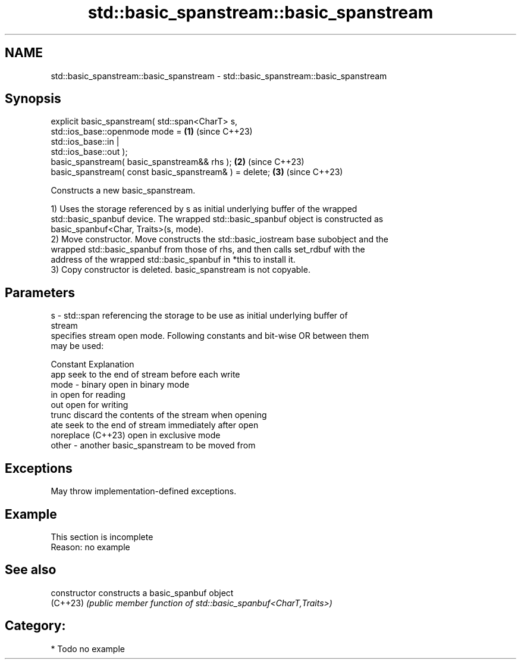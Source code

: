 .TH std::basic_spanstream::basic_spanstream 3 "2024.06.10" "http://cppreference.com" "C++ Standard Libary"
.SH NAME
std::basic_spanstream::basic_spanstream \- std::basic_spanstream::basic_spanstream

.SH Synopsis
   explicit basic_spanstream( std::span<CharT> s,
   std::ios_base::openmode mode =                                     \fB(1)\fP (since C++23)
                                  std::ios_base::in |
   std::ios_base::out );
   basic_spanstream( basic_spanstream&& rhs );                        \fB(2)\fP (since C++23)
   basic_spanstream( const basic_spanstream& ) = delete;              \fB(3)\fP (since C++23)

   Constructs a new basic_spanstream.

   1) Uses the storage referenced by s as initial underlying buffer of the wrapped
   std::basic_spanbuf device. The wrapped std::basic_spanbuf object is constructed as
   basic_spanbuf<Char, Traits>(s, mode).
   2) Move constructor. Move constructs the std::basic_iostream base subobject and the
   wrapped std::basic_spanbuf from those of rhs, and then calls set_rdbuf with the
   address of the wrapped std::basic_spanbuf in *this to install it.
   3) Copy constructor is deleted. basic_spanstream is not copyable.

.SH Parameters

   s     - std::span referencing the storage to be use as initial underlying buffer of
           stream
           specifies stream open mode. Following constants and bit-wise OR between them
           may be used:

           Constant          Explanation
           app               seek to the end of stream before each write
   mode  - binary            open in binary mode
           in                open for reading
           out               open for writing
           trunc             discard the contents of the stream when opening
           ate               seek to the end of stream immediately after open
           noreplace (C++23) open in exclusive mode
   other - another basic_spanstream to be moved from

.SH Exceptions

   May throw implementation-defined exceptions.

.SH Example

    This section is incomplete
    Reason: no example

.SH See also

   constructor   constructs a basic_spanbuf object
   (C++23)       \fI(public member function of std::basic_spanbuf<CharT,Traits>)\fP

.SH Category:
     * Todo no example
